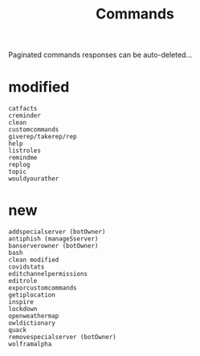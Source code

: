 #+title: Commands
Paginated commands responses can be auto-deleted...

* modified
#+BEGIN_SRC
catfacts
creminder
clean
customcommands
giverep/takerep/rep
help
listroles
remindme
replog
topic
wouldyourather
#+END_SRC

* new
#+BEGIN_SRC
addspecialserver (botOwner)
antiphish (manageSserver)
banserverowner (botOwner)
bash
clean modified
covidstats
editchannelpermissions
editrole
exporcustomcommands
getiplocation
inspire
lockdown
openweathermap
owldictionary
quack
removespecialserver (botOwner)
wolframalpha
#+END_SRC
